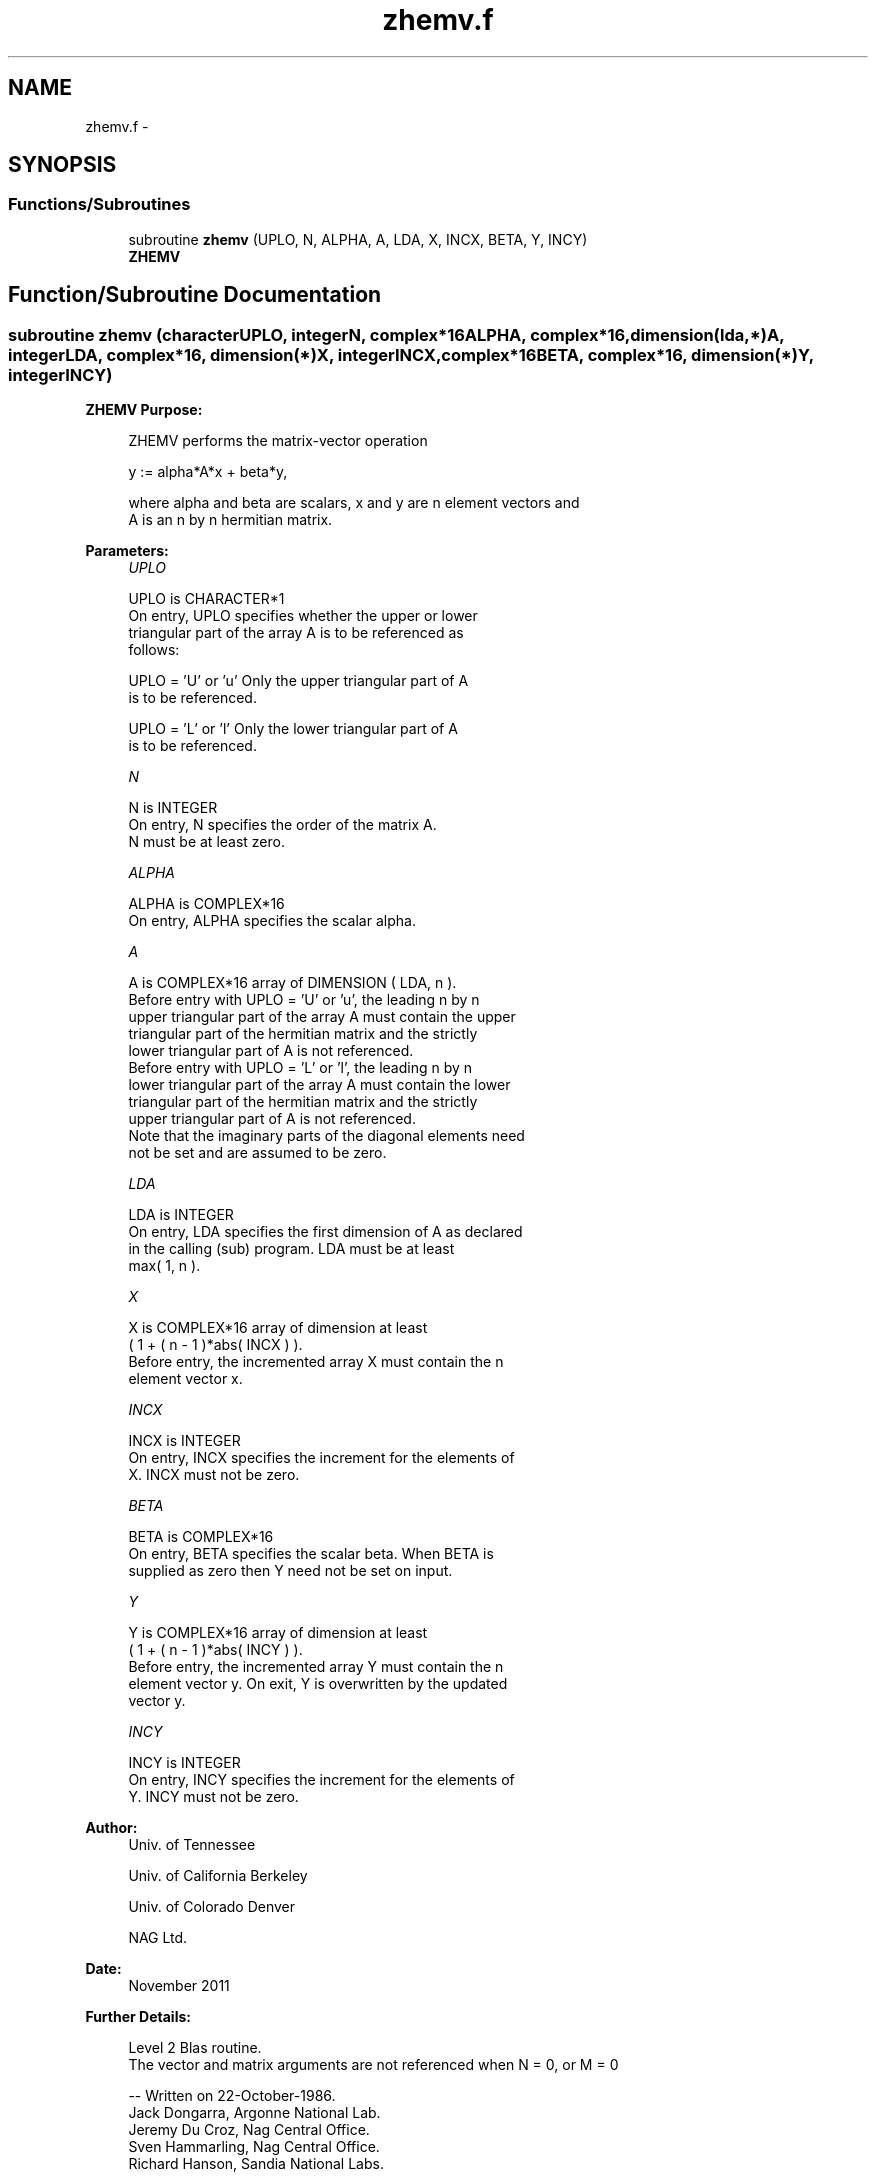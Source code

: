 .TH "zhemv.f" 3 "Sat Nov 16 2013" "Version 3.4.2" "LAPACK" \" -*- nroff -*-
.ad l
.nh
.SH NAME
zhemv.f \- 
.SH SYNOPSIS
.br
.PP
.SS "Functions/Subroutines"

.in +1c
.ti -1c
.RI "subroutine \fBzhemv\fP (UPLO, N, ALPHA, A, LDA, X, INCX, BETA, Y, INCY)"
.br
.RI "\fI\fBZHEMV\fP \fP"
.in -1c
.SH "Function/Subroutine Documentation"
.PP 
.SS "subroutine zhemv (characterUPLO, integerN, complex*16ALPHA, complex*16, dimension(lda,*)A, integerLDA, complex*16, dimension(*)X, integerINCX, complex*16BETA, complex*16, dimension(*)Y, integerINCY)"

.PP
\fBZHEMV\fP \fBPurpose: \fP
.RS 4

.PP
.nf
 ZHEMV  performs the matrix-vector  operation

    y := alpha*A*x + beta*y,

 where alpha and beta are scalars, x and y are n element vectors and
 A is an n by n hermitian matrix.
.fi
.PP
 
.RE
.PP
\fBParameters:\fP
.RS 4
\fIUPLO\fP 
.PP
.nf
          UPLO is CHARACTER*1
           On entry, UPLO specifies whether the upper or lower
           triangular part of the array A is to be referenced as
           follows:

              UPLO = 'U' or 'u'   Only the upper triangular part of A
                                  is to be referenced.

              UPLO = 'L' or 'l'   Only the lower triangular part of A
                                  is to be referenced.
.fi
.PP
.br
\fIN\fP 
.PP
.nf
          N is INTEGER
           On entry, N specifies the order of the matrix A.
           N must be at least zero.
.fi
.PP
.br
\fIALPHA\fP 
.PP
.nf
          ALPHA is COMPLEX*16
           On entry, ALPHA specifies the scalar alpha.
.fi
.PP
.br
\fIA\fP 
.PP
.nf
          A is COMPLEX*16 array of DIMENSION ( LDA, n ).
           Before entry with  UPLO = 'U' or 'u', the leading n by n
           upper triangular part of the array A must contain the upper
           triangular part of the hermitian matrix and the strictly
           lower triangular part of A is not referenced.
           Before entry with UPLO = 'L' or 'l', the leading n by n
           lower triangular part of the array A must contain the lower
           triangular part of the hermitian matrix and the strictly
           upper triangular part of A is not referenced.
           Note that the imaginary parts of the diagonal elements need
           not be set and are assumed to be zero.
.fi
.PP
.br
\fILDA\fP 
.PP
.nf
          LDA is INTEGER
           On entry, LDA specifies the first dimension of A as declared
           in the calling (sub) program. LDA must be at least
           max( 1, n ).
.fi
.PP
.br
\fIX\fP 
.PP
.nf
          X is COMPLEX*16 array of dimension at least
           ( 1 + ( n - 1 )*abs( INCX ) ).
           Before entry, the incremented array X must contain the n
           element vector x.
.fi
.PP
.br
\fIINCX\fP 
.PP
.nf
          INCX is INTEGER
           On entry, INCX specifies the increment for the elements of
           X. INCX must not be zero.
.fi
.PP
.br
\fIBETA\fP 
.PP
.nf
          BETA is COMPLEX*16
           On entry, BETA specifies the scalar beta. When BETA is
           supplied as zero then Y need not be set on input.
.fi
.PP
.br
\fIY\fP 
.PP
.nf
          Y is COMPLEX*16 array of dimension at least
           ( 1 + ( n - 1 )*abs( INCY ) ).
           Before entry, the incremented array Y must contain the n
           element vector y. On exit, Y is overwritten by the updated
           vector y.
.fi
.PP
.br
\fIINCY\fP 
.PP
.nf
          INCY is INTEGER
           On entry, INCY specifies the increment for the elements of
           Y. INCY must not be zero.
.fi
.PP
 
.RE
.PP
\fBAuthor:\fP
.RS 4
Univ\&. of Tennessee 
.PP
Univ\&. of California Berkeley 
.PP
Univ\&. of Colorado Denver 
.PP
NAG Ltd\&. 
.RE
.PP
\fBDate:\fP
.RS 4
November 2011 
.RE
.PP
\fBFurther Details: \fP
.RS 4

.PP
.nf
  Level 2 Blas routine.
  The vector and matrix arguments are not referenced when N = 0, or M = 0

  -- Written on 22-October-1986.
     Jack Dongarra, Argonne National Lab.
     Jeremy Du Croz, Nag Central Office.
     Sven Hammarling, Nag Central Office.
     Richard Hanson, Sandia National Labs.
.fi
.PP
 
.RE
.PP

.PP
Definition at line 155 of file zhemv\&.f\&.
.SH "Author"
.PP 
Generated automatically by Doxygen for LAPACK from the source code\&.
